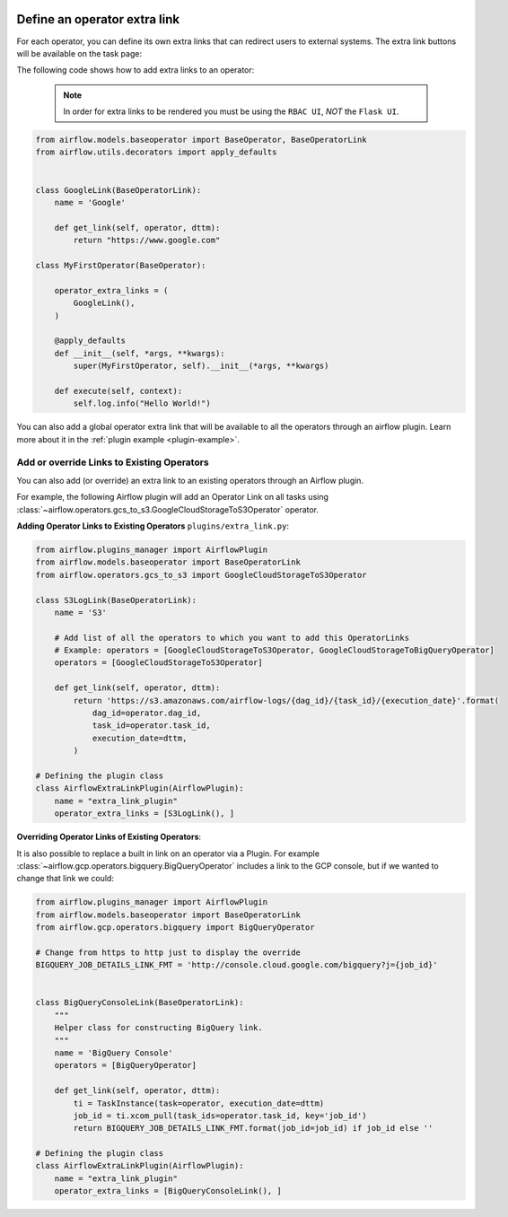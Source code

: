  .. Licensed to the Apache Software Foundation (ASF) under one
    or more contributor license agreements.  See the NOTICE file
    distributed with this work for additional information
    regarding copyright ownership.  The ASF licenses this file
    to you under the Apache License, Version 2.0 (the
    "License"); you may not use this file except in compliance
    with the License.  You may obtain a copy of the License at

 ..   http://www.apache.org/licenses/LICENSE-2.0

 .. Unless required by applicable law or agreed to in writing,
    software distributed under the License is distributed on an
    "AS IS" BASIS, WITHOUT WARRANTIES OR CONDITIONS OF ANY
    KIND, either express or implied.  See the License for the
    specific language governing permissions and limitations
    under the License.




Define an operator extra link
=============================

For each operator, you can define its own extra links that can
redirect users to external systems. The extra link buttons
will be available on the task page:

.. image:: ../img/operator_extra_link.png

The following code shows how to add extra links to an operator:

  .. note::

    In order for extra links to be rendered you must be using the
    ``RBAC UI``, *NOT* the ``Flask UI``.

.. code-block:: python

    from airflow.models.baseoperator import BaseOperator, BaseOperatorLink
    from airflow.utils.decorators import apply_defaults


    class GoogleLink(BaseOperatorLink):
        name = 'Google'

        def get_link(self, operator, dttm):
            return "https://www.google.com"

    class MyFirstOperator(BaseOperator):

        operator_extra_links = (
            GoogleLink(),
        )

        @apply_defaults
        def __init__(self, *args, **kwargs):
            super(MyFirstOperator, self).__init__(*args, **kwargs)

        def execute(self, context):
            self.log.info("Hello World!")

You can also add a global operator extra link that will be available to
all the operators through an airflow plugin. Learn more about it in the
:ref:`plugin example <plugin-example>`.


Add or override Links to Existing Operators
-------------------------------------------

You can also add (or override) an extra link to an existing operators
through an Airflow plugin.

For example, the following Airflow plugin will add an Operator Link on all
tasks using :class:`~airflow.operators.gcs_to_s3.GoogleCloudStorageToS3Operator` operator.

**Adding Operator Links to Existing Operators**
``plugins/extra_link.py``:

.. code-block:: python

  from airflow.plugins_manager import AirflowPlugin
  from airflow.models.baseoperator import BaseOperatorLink
  from airflow.operators.gcs_to_s3 import GoogleCloudStorageToS3Operator

  class S3LogLink(BaseOperatorLink):
      name = 'S3'

      # Add list of all the operators to which you want to add this OperatorLinks
      # Example: operators = [GoogleCloudStorageToS3Operator, GoogleCloudStorageToBigQueryOperator]
      operators = [GoogleCloudStorageToS3Operator]

      def get_link(self, operator, dttm):
          return 'https://s3.amazonaws.com/airflow-logs/{dag_id}/{task_id}/{execution_date}'.format(
              dag_id=operator.dag_id,
              task_id=operator.task_id,
              execution_date=dttm,
          )

  # Defining the plugin class
  class AirflowExtraLinkPlugin(AirflowPlugin):
      name = "extra_link_plugin"
      operator_extra_links = [S3LogLink(), ]



**Overriding Operator Links of Existing Operators**:

It is also possible to replace a built in link on an operator via a Plugin. For example
:class:`~airflow.gcp.operators.bigquery.BigQueryOperator` includes a link to the GCP
console, but if we wanted to change that link we could:

.. code-block:: python

    from airflow.plugins_manager import AirflowPlugin
    from airflow.models.baseoperator import BaseOperatorLink
    from airflow.gcp.operators.bigquery import BigQueryOperator

    # Change from https to http just to display the override
    BIGQUERY_JOB_DETAILS_LINK_FMT = 'http://console.cloud.google.com/bigquery?j={job_id}'


    class BigQueryConsoleLink(BaseOperatorLink):
        """
        Helper class for constructing BigQuery link.
        """
        name = 'BigQuery Console'
        operators = [BigQueryOperator]

        def get_link(self, operator, dttm):
            ti = TaskInstance(task=operator, execution_date=dttm)
            job_id = ti.xcom_pull(task_ids=operator.task_id, key='job_id')
            return BIGQUERY_JOB_DETAILS_LINK_FMT.format(job_id=job_id) if job_id else ''

    # Defining the plugin class
    class AirflowExtraLinkPlugin(AirflowPlugin):
        name = "extra_link_plugin"
        operator_extra_links = [BigQueryConsoleLink(), ]
